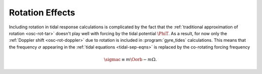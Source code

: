 .. _tidal-rot:

Rotation Effects
================

Including rotation in tidal response calculations is complicated by
the fact that the :ref:`traditional approximation of rotation
<osc-rot-tar>` doesn't play well with forcing by the tidal potential
:math:`\PhiT`. As a result, for now only the :ref:`Doppler shift
<osc-rot-doppler>` due to rotation is included in
:program:`gyre_tides` calculations. This means that the frequency
:math:`\sigma` appearing in the :ref:`tidal equations
<tidal-sep-eqns>` is replaced by the co-rotating forcing frequency

.. math::

   \sigmac \equiv m \Oorb - m \Omega.
